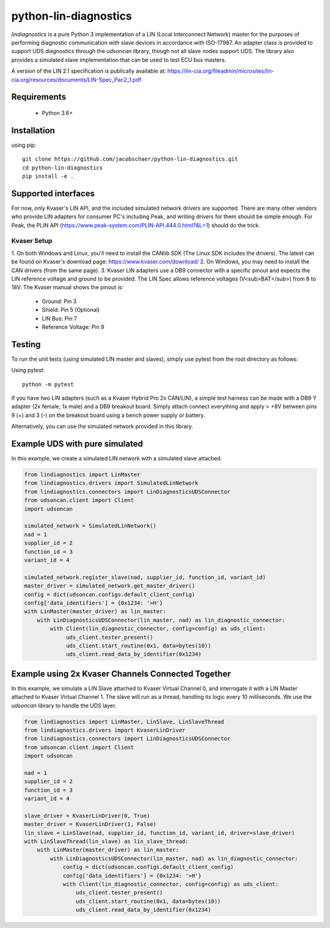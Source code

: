 python-lin-diagnostics
======================
`lindiagnostics` is a pure Python 3 implementation of a LIN (Local Interconnect Network) master for the purposes of performing diagnostic communication with slave devices in accordance with ISO-17987.
An adapter class is provided to support UDS diagnostics through the `udsoncan` library, though not all slave nodes support UDS.
The library also provides a simulated slave implementation that can be used to test ECU bus masters.

A version of the LIN 2.1 specification is publically available at:
https://lin-cia.org/fileadmin/microsites/lin-cia.org/resources/documents/LIN-Spec_Pac2_1.pdf

Requirements
------------
 - Python 3.6+

Installation
------------
using pip::

    git clone https://github.com/jacobschaer/python-lin-diagnostics.git
    cd python-lin-diagnostics
    pip install -e . 

Supported interfaces
--------------------
For now, only Kvaser's LIN API, and the included simulated network drivers are supported.
There are many other vendors who provide LIN adapters for consumer PC's including Peak, and writing drivers for them should be simple enough.
For Peak, the PLIN API (https://www.peak-system.com/PLIN-API.444.0.html?&L=1) should do the trick.

Kvaser Setup
~~~~~~~~~~~~
1. On both Windows and Linux, you'll need to install the CANlib SDK (The Linux SDK includes the drivers).
The latest can be found on Kvaser's download page: https://www.kvaser.com/download/
2. On Windows, you may need to install the CAN drivers (from the same page).
3. Kvaser LIN adapters use a DB9 connector with a specific pinout and expects the LIN reference voltage and ground to be provided.
The LIN Spec allows reference voltages (V<sub>BAT</sub>) from 8 to 18V.
The Kvaser manual shows the pinout is:

   * Ground: Pin 3
   * Shield: Pin 5 (Optional)
   * LIN Bus: Pin 7
   * Reference Voltage: Pin 9

Testing
-------
To run the unit tests (using simulated LIN master and slaves), simply use pytest from the root directory as follows:

Using pytest::

   python -m pytest

If you have two LIN adapters (such as a Kvaser Hybrid Pro 2x CAN/LIN), a simple test harness can be made with a DB9 Y adapter (2x female, 1x male) and a DB9 breakout board.
Simply attach connect everything and apply > +8V between pins 9 (+) and 3 (-) on the breakout board using a bench power supply or battery.

Alternatively, you can use the simulated network provided in this library.

Example UDS with pure simulated
-------------------------------
In this example, we create a simulated LIN network with a simulated slave attached.

.. code-block:: python

   from lindiagnostics import LinMaster
   from lindiagnostics.drivers import SimulatedLinNetwork
   from lindiagnostics.connectors import LinDiagnosticsUDSConnector
   from udsoncan.client import Client
   import udsoncan

   simulated_network = SimulatedLinNetwork()
   nad = 1
   supplier_id = 2
   function_id = 3
   variant_id = 4

   simulated_network.register_slave(nad, supplier_id, function_id, variant_id)
   master_driver = simulated_network.get_master_driver()
   config = dict(udsoncan.configs.default_client_config)
   config['data_identifiers'] = {0x1234: '>H'}
   with LinMaster(master_driver) as lin_master:
       with LinDiagnosticsUDSConnector(lin_master, nad) as lin_diagnostic_connector:
           with Client(lin_diagnostic_connector, config=config) as uds_client:
                uds_client.tester_present()
                uds_client.start_routine(0x1, data=bytes(10))
                uds_client.read_data_by_identifier(0x1234)

Example using 2x Kvaser Channels Connected Together
---------------------------------------------------
In this example, we simulate a LIN Slave attached to Kvaser Virtual Channel 0, and interrogate it with a LIN Master attached to Kvaser Virtual Channel 1.
The slave will run as a thread, handling its logic every 10 milliseconds.
We use the `udsoncan` library to handle the UDS layer.

.. code-block:: python

   from lindiagnostics import LinMaster, LinSlave, LinSlaveThread
   from lindiagnostics.drivers import KvaserLinDriver
   from lindiagnostics.connectors import LinDiagnosticsUDSConnector
   from udsoncan.client import Client
   import udsoncan

   nad = 1
   supplier_id = 2
   function_id = 3
   variant_id = 4

   slave_driver = KvaserLinDriver(0, True)
   master_driver = KvaserLinDriver(1, False)
   lin_slave = LinSlave(nad, supplier_id, function_id, variant_id, driver=slave_driver)
   with LinSlaveThread(lin_slave) as lin_slave_thread:
       with LinMaster(master_driver) as lin_master:
           with LinDiagnosticsUDSConnector(lin_master, nad) as lin_diagnostic_connector:
               config = dict(udsoncan.configs.default_client_config)
               config['data_identifiers'] = {0x1234: '>H'}
               with Client(lin_diagnostic_connector, config=config) as uds_client:
                   uds_client.tester_present()
                   uds_client.start_routine(0x1, data=bytes(10))
                   uds_client.read_data_by_identifier(0x1234)